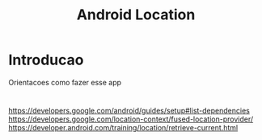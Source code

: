 #+Title: Android Location

* Introducao
  Orientacoes como fazer esse app
* 
https://developers.google.com/android/guides/setup#list-dependencies
https://developers.google.com/location-context/fused-location-provider/
https://developer.android.com/training/location/retrieve-current.html
